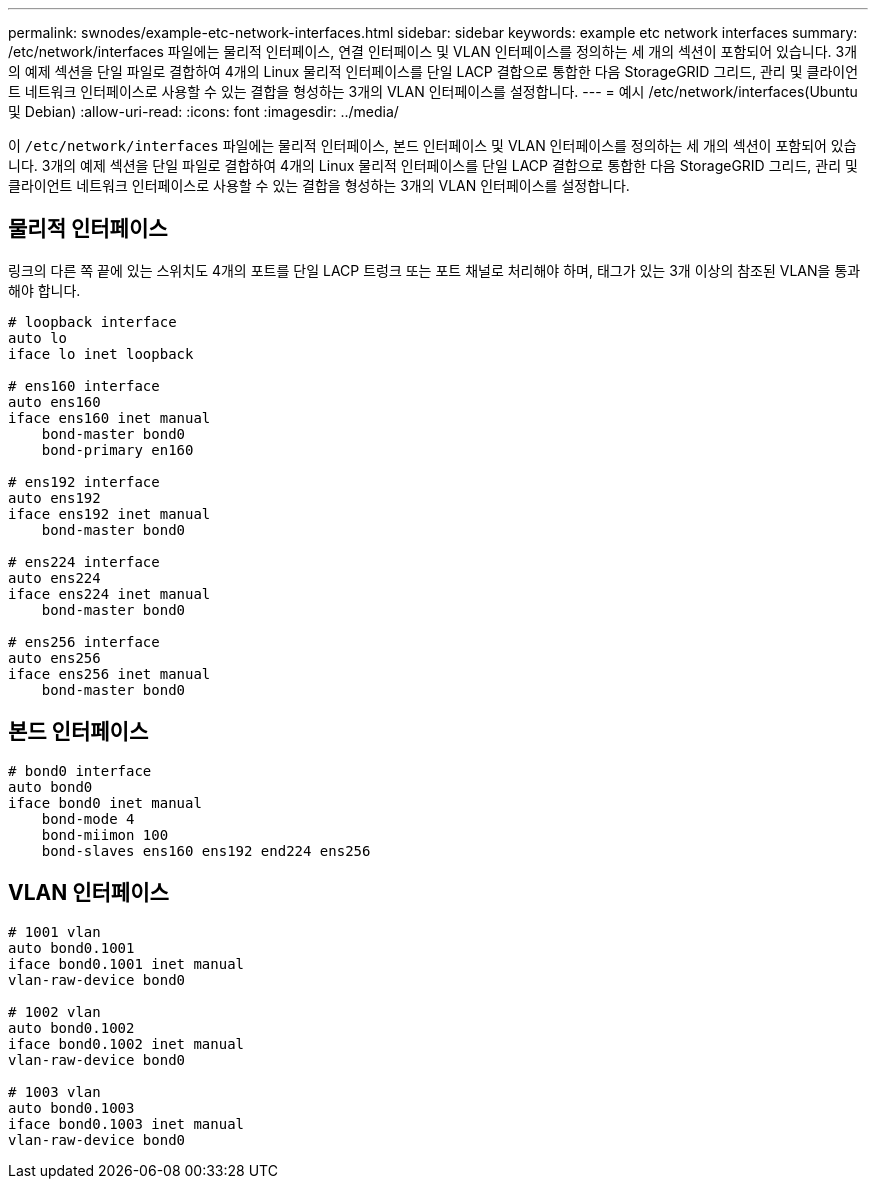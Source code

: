 ---
permalink: swnodes/example-etc-network-interfaces.html 
sidebar: sidebar 
keywords: example etc network interfaces 
summary: /etc/network/interfaces 파일에는 물리적 인터페이스, 연결 인터페이스 및 VLAN 인터페이스를 정의하는 세 개의 섹션이 포함되어 있습니다. 3개의 예제 섹션을 단일 파일로 결합하여 4개의 Linux 물리적 인터페이스를 단일 LACP 결합으로 통합한 다음 StorageGRID 그리드, 관리 및 클라이언트 네트워크 인터페이스로 사용할 수 있는 결합을 형성하는 3개의 VLAN 인터페이스를 설정합니다. 
---
= 예시 /etc/network/interfaces(Ubuntu 및 Debian)
:allow-uri-read: 
:icons: font
:imagesdir: ../media/


[role="lead"]
이 `/etc/network/interfaces` 파일에는 물리적 인터페이스, 본드 인터페이스 및 VLAN 인터페이스를 정의하는 세 개의 섹션이 포함되어 있습니다. 3개의 예제 섹션을 단일 파일로 결합하여 4개의 Linux 물리적 인터페이스를 단일 LACP 결합으로 통합한 다음 StorageGRID 그리드, 관리 및 클라이언트 네트워크 인터페이스로 사용할 수 있는 결합을 형성하는 3개의 VLAN 인터페이스를 설정합니다.



== 물리적 인터페이스

링크의 다른 쪽 끝에 있는 스위치도 4개의 포트를 단일 LACP 트렁크 또는 포트 채널로 처리해야 하며, 태그가 있는 3개 이상의 참조된 VLAN을 통과해야 합니다.

[listing]
----
# loopback interface
auto lo
iface lo inet loopback

# ens160 interface
auto ens160
iface ens160 inet manual
    bond-master bond0
    bond-primary en160

# ens192 interface
auto ens192
iface ens192 inet manual
    bond-master bond0

# ens224 interface
auto ens224
iface ens224 inet manual
    bond-master bond0

# ens256 interface
auto ens256
iface ens256 inet manual
    bond-master bond0
----


== 본드 인터페이스

[listing]
----
# bond0 interface
auto bond0
iface bond0 inet manual
    bond-mode 4
    bond-miimon 100
    bond-slaves ens160 ens192 end224 ens256
----


== VLAN 인터페이스

[listing]
----
# 1001 vlan
auto bond0.1001
iface bond0.1001 inet manual
vlan-raw-device bond0

# 1002 vlan
auto bond0.1002
iface bond0.1002 inet manual
vlan-raw-device bond0

# 1003 vlan
auto bond0.1003
iface bond0.1003 inet manual
vlan-raw-device bond0
----